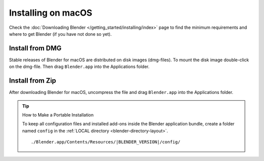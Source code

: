 
*******************
Installing on macOS
*******************

Check the :doc:`Downloading Blender </getting_started/installing/index>`
page to find the minimum requirements and where to get Blender (if you have not done so yet).


Install from DMG
================

Stable releases of Blender for macOS are distributed on disk images (dmg-files).
To mount the disk image double-click on the dmg-file.
Then drag ``Blender.app`` into the Applications folder.

.. TODO. The first time that user launch Blender
   a security warning message is displayed
   and some actions are required of the user:

   https://support.apple.com/en-us/HT202491


Install from Zip
================

After downloading Blender for macOS, uncompress the file and drag ``Blender.app`` into the Applications folder.


.. tip:: How to Make a Portable Installation

   To keep all configuration files and installed add-ons inside the Blender application bundle,
   create a folder named ``config`` in the :ref:`LOCAL directory <blender-directory-layout>`.

   .. parsed-literal:: ./Blender.app/Contents/Resources/|BLENDER_VERSION|/config/
